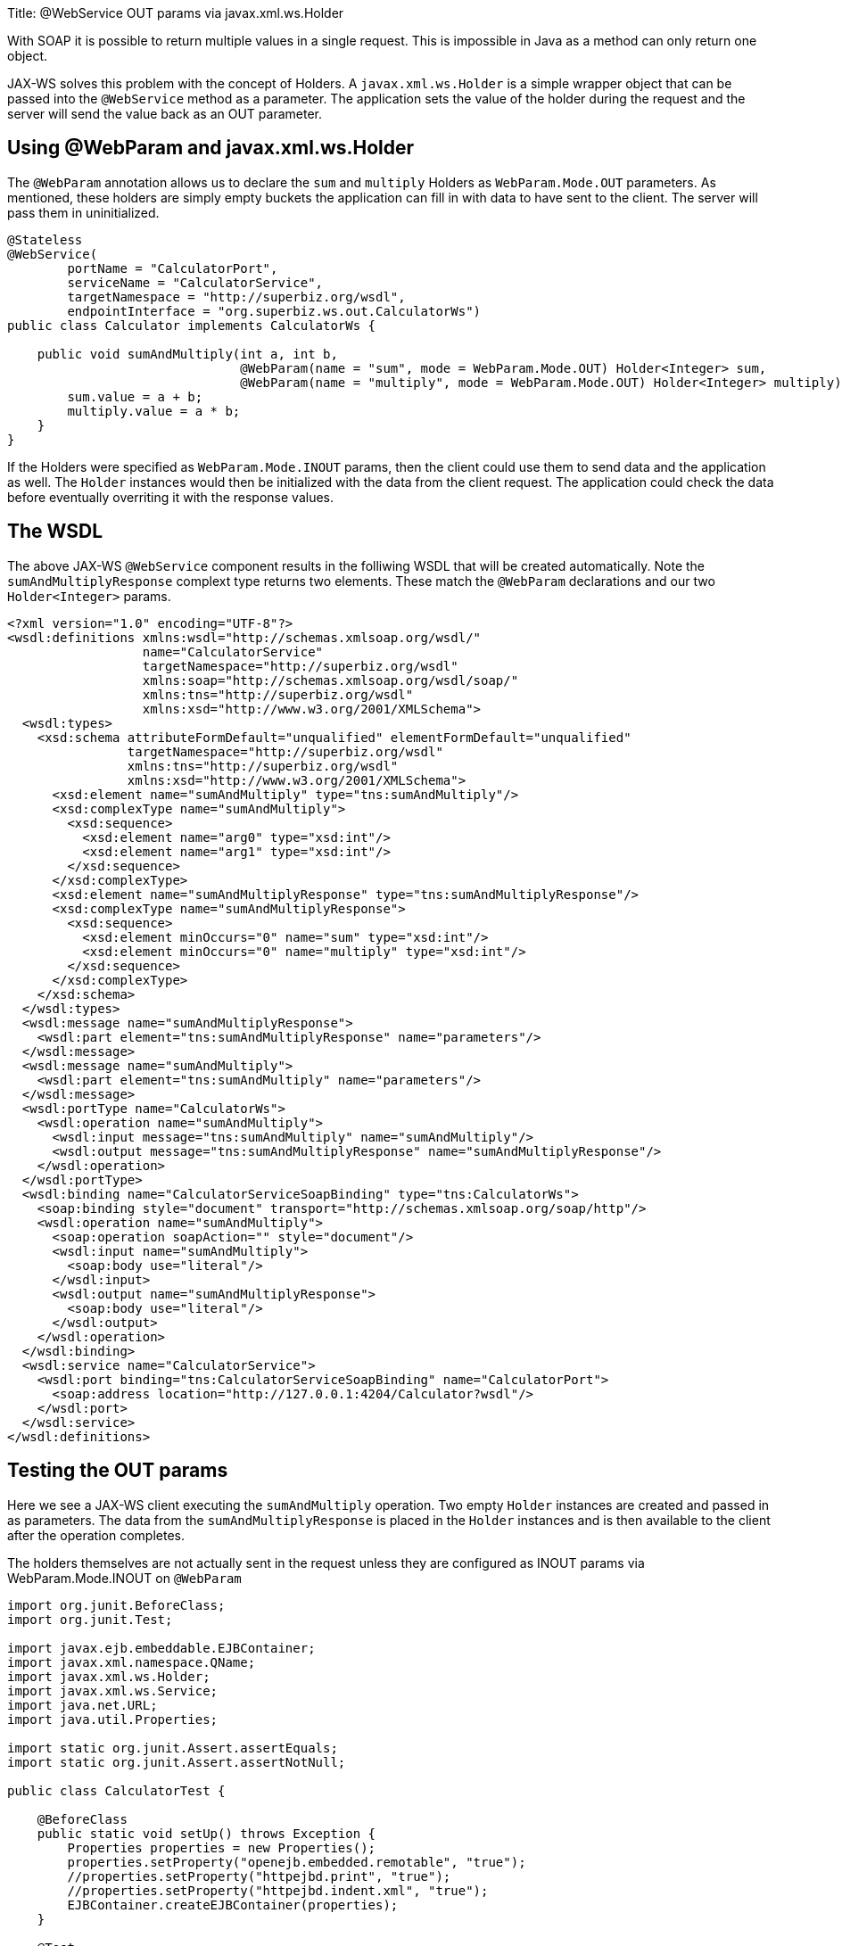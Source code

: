 Title: @WebService OUT params via javax.xml.ws.Holder

With SOAP it is possible to return multiple values in a single request.
This is impossible in Java as a method can only return one object.

JAX-WS solves this problem with the concept of Holders.
A `javax.xml.ws.Holder` is a simple wrapper object that can be passed into the `@WebService` method as a parameter.
The application sets the value of the holder during the request and the server will send the value back as an OUT parameter.

== Using @WebParam and javax.xml.ws.Holder

The `@WebParam` annotation allows us to declare the `sum` and `multiply` Holders as `WebParam.Mode.OUT` parameters.
As mentioned, these holders are simply empty buckets the application can fill in with data to have sent to the client.
The server will pass them in uninitialized.

....
@Stateless
@WebService(
        portName = "CalculatorPort",
        serviceName = "CalculatorService",
        targetNamespace = "http://superbiz.org/wsdl",
        endpointInterface = "org.superbiz.ws.out.CalculatorWs")
public class Calculator implements CalculatorWs {

    public void sumAndMultiply(int a, int b,
                               @WebParam(name = "sum", mode = WebParam.Mode.OUT) Holder<Integer> sum,
                               @WebParam(name = "multiply", mode = WebParam.Mode.OUT) Holder<Integer> multiply) {
        sum.value = a + b;
        multiply.value = a * b;
    }
}
....

If the Holders were specified as `WebParam.Mode.INOUT` params, then the client could use them to send data and the application as well.
The `Holder` instances would then be initialized with the data from the client request.
The application could check the data before eventually overriting it with the response values.

== The WSDL

The above JAX-WS `@WebService` component results in the folliwing WSDL that will be created automatically.
Note the `sumAndMultiplyResponse` complext type returns two elements.
These match the `@WebParam` declarations and our two `Holder<Integer>` params.

 <?xml version="1.0" encoding="UTF-8"?>
 <wsdl:definitions xmlns:wsdl="http://schemas.xmlsoap.org/wsdl/"
                   name="CalculatorService"
                   targetNamespace="http://superbiz.org/wsdl"
                   xmlns:soap="http://schemas.xmlsoap.org/wsdl/soap/"
                   xmlns:tns="http://superbiz.org/wsdl"
                   xmlns:xsd="http://www.w3.org/2001/XMLSchema">
   <wsdl:types>
     <xsd:schema attributeFormDefault="unqualified" elementFormDefault="unqualified"
                 targetNamespace="http://superbiz.org/wsdl"
                 xmlns:tns="http://superbiz.org/wsdl"
                 xmlns:xsd="http://www.w3.org/2001/XMLSchema">
       <xsd:element name="sumAndMultiply" type="tns:sumAndMultiply"/>
       <xsd:complexType name="sumAndMultiply">
         <xsd:sequence>
           <xsd:element name="arg0" type="xsd:int"/>
           <xsd:element name="arg1" type="xsd:int"/>
         </xsd:sequence>
       </xsd:complexType>
       <xsd:element name="sumAndMultiplyResponse" type="tns:sumAndMultiplyResponse"/>
       <xsd:complexType name="sumAndMultiplyResponse">
         <xsd:sequence>
           <xsd:element minOccurs="0" name="sum" type="xsd:int"/>
           <xsd:element minOccurs="0" name="multiply" type="xsd:int"/>
         </xsd:sequence>
       </xsd:complexType>
     </xsd:schema>
   </wsdl:types>
   <wsdl:message name="sumAndMultiplyResponse">
     <wsdl:part element="tns:sumAndMultiplyResponse" name="parameters"/>
   </wsdl:message>
   <wsdl:message name="sumAndMultiply">
     <wsdl:part element="tns:sumAndMultiply" name="parameters"/>
   </wsdl:message>
   <wsdl:portType name="CalculatorWs">
     <wsdl:operation name="sumAndMultiply">
       <wsdl:input message="tns:sumAndMultiply" name="sumAndMultiply"/>
       <wsdl:output message="tns:sumAndMultiplyResponse" name="sumAndMultiplyResponse"/>
     </wsdl:operation>
   </wsdl:portType>
   <wsdl:binding name="CalculatorServiceSoapBinding" type="tns:CalculatorWs">
     <soap:binding style="document" transport="http://schemas.xmlsoap.org/soap/http"/>
     <wsdl:operation name="sumAndMultiply">
       <soap:operation soapAction="" style="document"/>
       <wsdl:input name="sumAndMultiply">
         <soap:body use="literal"/>
       </wsdl:input>
       <wsdl:output name="sumAndMultiplyResponse">
         <soap:body use="literal"/>
       </wsdl:output>
     </wsdl:operation>
   </wsdl:binding>
   <wsdl:service name="CalculatorService">
     <wsdl:port binding="tns:CalculatorServiceSoapBinding" name="CalculatorPort">
       <soap:address location="http://127.0.0.1:4204/Calculator?wsdl"/>
     </wsdl:port>
   </wsdl:service>
 </wsdl:definitions>

== Testing the OUT params

Here we see a JAX-WS client executing the `sumAndMultiply` operation.
Two empty `Holder` instances are created and passed in as parameters.
The data from the `sumAndMultiplyResponse` is placed in the `Holder` instances and is then available to the client after the operation completes.

The holders themselves are not actually sent in the request unless they are configured as INOUT params via WebParam.Mode.INOUT on `@WebParam`

....
import org.junit.BeforeClass;
import org.junit.Test;

import javax.ejb.embeddable.EJBContainer;
import javax.xml.namespace.QName;
import javax.xml.ws.Holder;
import javax.xml.ws.Service;
import java.net.URL;
import java.util.Properties;

import static org.junit.Assert.assertEquals;
import static org.junit.Assert.assertNotNull;

public class CalculatorTest {

    @BeforeClass
    public static void setUp() throws Exception {
        Properties properties = new Properties();
        properties.setProperty("openejb.embedded.remotable", "true");
        //properties.setProperty("httpejbd.print", "true");
        //properties.setProperty("httpejbd.indent.xml", "true");
        EJBContainer.createEJBContainer(properties);
    }

    @Test
    public void outParams() throws Exception {
        final Service calculatorService = Service.create(
                new URL("http://127.0.0.1:4204/Calculator?wsdl"),
                new QName("http://superbiz.org/wsdl", "CalculatorService"));

        assertNotNull(calculatorService);

        final CalculatorWs calculator = calculatorService.getPort(CalculatorWs.class);

        final Holder<Integer> sum = new Holder<Integer>();
        final Holder<Integer> multiply = new Holder<Integer>();

        calculator.sumAndMultiply(4, 6, sum, multiply);

        assertEquals(10, (int) sum.value);
        assertEquals(24, (int) multiply.value);
    }
}
....

== Inspecting the messages

The above execution results in the following SOAP message.

=== SOAP sumAndMultiply +++<small>+++client request+++</small>+++

 <?xml version="1.0" encoding="UTF-8"?>
 <soap:Envelope xmlns:soap="http://schemas.xmlsoap.org/soap/envelope/">
   <soap:Body>
     <ns1:sumAndMultiply xmlns:ns1="http://superbiz.org/wsdl">
       <arg0>4</arg0>
       <arg1>6</arg1>
     </ns1:sumAndMultiply>
   </soap:Body>
 </soap:Envelope>

=== SOAP sumAndMultiplyResponse +++<small>+++server response+++</small>+++

 <?xml version="1.0" encoding="UTF-8"?>
 <soap:Envelope xmlns:soap="http://schemas.xmlsoap.org/soap/envelope/">
   <soap:Body>
     <ns1:sumAndMultiplyResponse xmlns:ns1="http://superbiz.org/wsdl">
       <sum>10</sum>
       <multiply>24</multiply>
     </ns1:sumAndMultiplyResponse>
   </soap:Body>
 </soap:Envelope>
